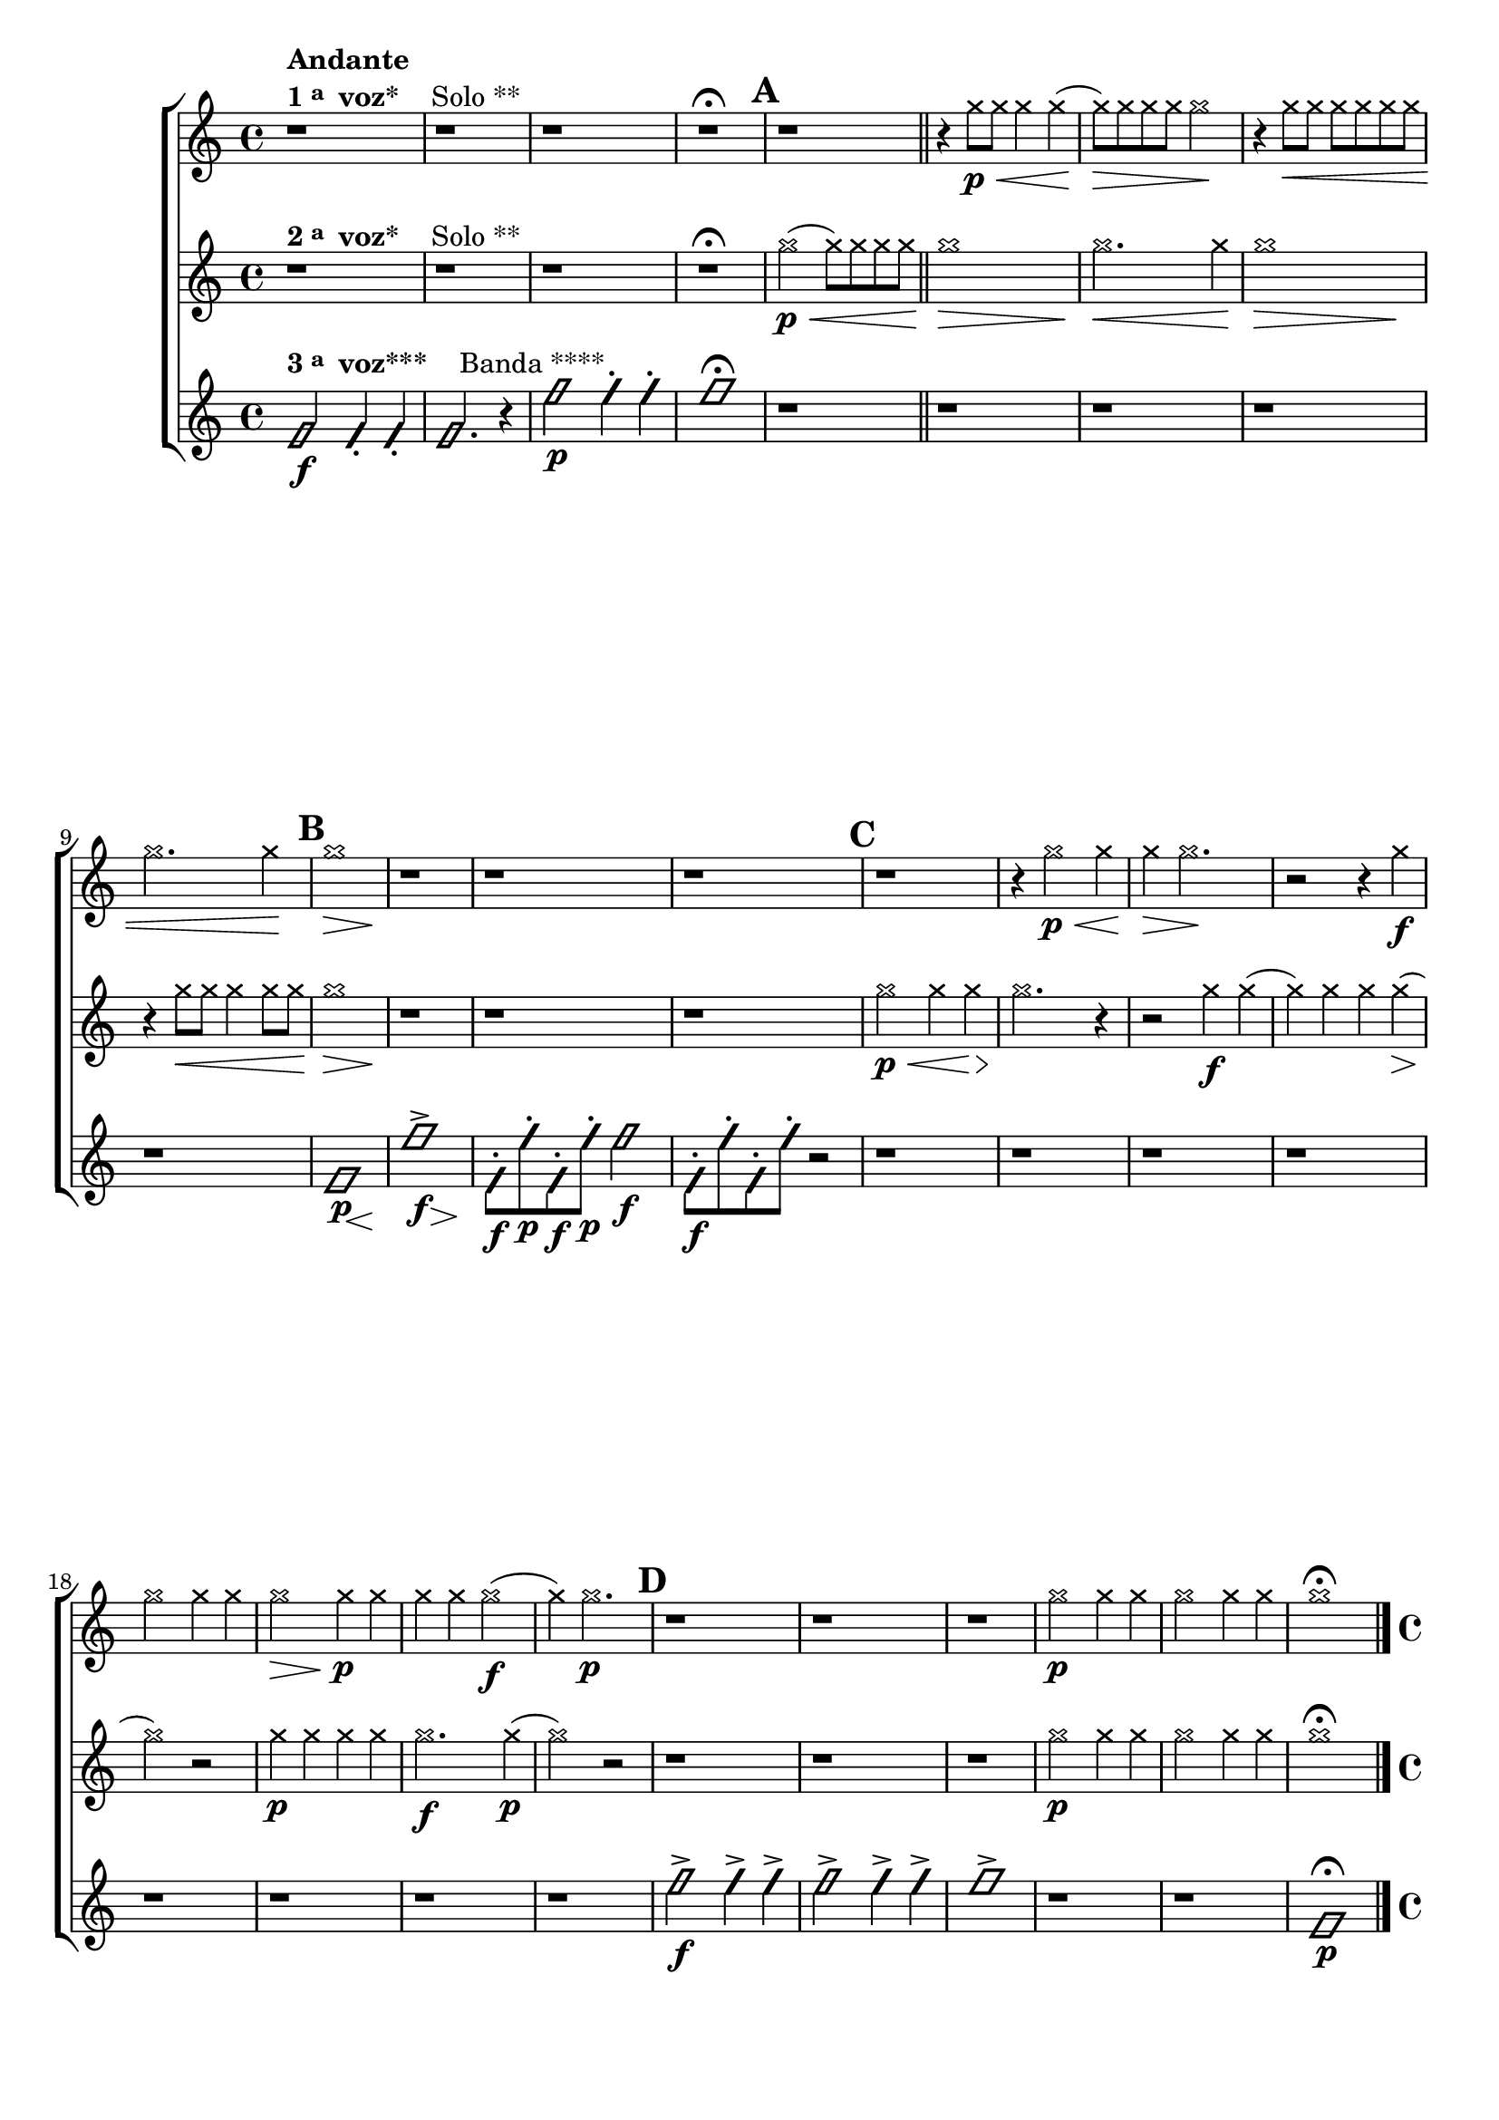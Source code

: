 \version "2.16.0"

%\header {title = "Duo e Banda"}

\relative c''{

                                % CLARINETE

  \tag #'cl {

    \new ChoirStaff <<
      <<
        \new Staff{

                                %\key c \major

                                %\override Sgore.BarNumber #'transparent = ##t
                                %\override Sgore.RehearsalMark #'font-family = #'roman
                                %\override Sgore.RehearsalMark #'font-size = #-2
                                %\set Sgore.markFormatter = #format-marknumbers
                                %\override Staff.StaffSymbol #'line-count = #1

          \override Staff.TimeSignature #'style = #'()
          \time 4/4 

          \override NoteHead #'style = #'cross

          r1^\markup {\column {\bold Andante \line {\bold {1 \raise #0.5 \tiny {a} \hspace #0.5 voz* } \hspace #2.0 Solo **} } }
          r r r\fermata 
          

          \mark \default

          r
          \bar "||"
          r4 g'8\p\< g g4 g( g8\>) 
          g g g g2\!
          r4 g8\< g g g g g 
          g2. g4\! 
          
          \mark \default  

          << g1\> { s2\> s4  s4\! } >>

          r1 r r 

          \mark \default  
          r 		
          r4 g2\p\< g4 g4\> g2.\!

          r2 r4
          g\f 
          g2 g4 g
          << g2\> { s4\> s4\! } >>		g4\p g4 
          g g g2\f( g4) 
          g2.\p
          
          
          \mark \default
          r1 r r
          g2\p g4 g
          g2 g4 g
          g1\fermata

          \bar "|." 


        }


        \new Staff {

          \override Staff.TimeSignature #'style = #'()
          \time 4/4 
          \override NoteHead #'style = #'cross
                                %\override Staff.StaffSymbol #'line-count = #1

          r1^\markup {\column {\line {\bold {2 \raise #0.5 \tiny {a} \hspace #0.5 voz* } \hspace #2.0 Solo **} } }
          r r r\fermata
          
          g2(\p\< g8) g g g
          << g1\> { s2.\> s4\! } >>
          g2.\< g4\!
          << g1\> { s2.\> s4\! } >>
          r4 g8\< g g4 g8 g\!

          << g1\> { s2.\> s4\! } >>	

          r1 r r 
          
          g2\p\< g4 g4\>
          g2.\! r4
          r2 g4\f g( 
          g) g g g(\>
          g2)\! r2
          g4\p g g g 
          g2.\f g4\p( g2)
          r2 r1 r r
          
          g2\p g4 g
          g2 g4 g
          g1\fermata

          \bar "|." 

        }


        \new Staff {

          \override Staff.TimeSignature #'style = #'()
          \time 4/4 
          \override NoteHead #'style = #'slash

          f,2\f^\markup {\column {\line {\bold {3 \raise #0.5 \tiny {a} \hspace #0.5 voz***} \hspace #2.0 Banda ****} } }
          f4-. f4-.
          f2. r4
          
          f'2\p  f4-. f4-. f1\fermata
          
          r1 r r r r

          << f,1\p { s8 s8 s s\< s4 s4\! } >>
          << f'1-> { s8\f s8 s s s4\> s4\! } >>

          f,8\f-. f'\p-. f,\f-. f'\p-. f2\f

          f,8\f-. f'-. f,-. f'-. r2

          r1 r r r r r r r
          
          f2->\f f4-> f-> 
          f2-> f4-> f->
          f1->

          r1 r

          f,1\p\fermata

        }
      >>
    >>
  }


                                % FLAUTA

  \tag #'fl {

    \transpose c d' {
      \new ChoirStaff <<
        <<
          \new Staff{

                                %\key c \major

                                %\override Sgore.BarNumber #'transparent = ##t
                                %\override Sgore.RehearsalMark #'font-family = #'roman
                                %\override Sgore.RehearsalMark #'font-size = #-2
                                %\set Sgore.markFormatter = #format-marknumbers
                                %\override Staff.StaffSymbol #'line-count = #1

            \override Staff.TimeSignature #'style = #'()
            \time 4/4 

            \override NoteHead #'style = #'cross

            r1^\markup {\column {\bold Andante \line {\bold {1 \raise #0.5 \tiny {a} \hspace #0.5 voz* } \hspace #2.0 Solo **} } }
            r r r\fermata 
            

            \mark \default

            r
            \bar "||"
            r4 g8\p\< g g4 g( g8\>) 
            g g g g2\!
            r4 g8\< g g g g g 
            g2. g4\! 
            
            \mark \default  

            << g1\> { s2\> s4  s4\! } >>

            r1 r r 

            \mark \default  
            r 		
            r4 g2\p\< g4 g4\> g2.\!

            r2 r4
            g\f 
            g2 g4 g
            << g2\> { s4\> s4\! } >>		g4\p g4 
            g g g2\f( g4) 
            g2.\p
            
            
            \mark \default
            r1 r r
            g2\p g4 g
            g2 g4 g
            g1\fermata

            \bar "|." 


          }


          \new Staff {

            \override Staff.TimeSignature #'style = #'()
            \time 4/4 
            \override NoteHead #'style = #'cross
                                %\override Staff.StaffSymbol #'line-count = #1

            r1^\markup {\column {\line {\bold {2 \raise #0.5 \tiny {a} \hspace #0.5 voz* } \hspace #2.0 Solo **} } }
            r r r\fermata
            
            g2(\p\< g8) g g g
            << g1\> { s2.\> s4\! } >>
            g2.\< g4\!
            << g1\> { s2.\> s4\! } >>
            r4 g8\< g g4 g8 g\!

            << g1\> { s2.\> s4\! } >>	

            r1 r r 
            
            g2\p\< g4 g4\>
            g2.\! r4
            r2 g4\f g( 
            g) g g g(\>
            g2)\! r2
            g4\p g g g 
            g2.\f g4\p( g2)
            r2 r1 r r
            
            g2\p g4 g
            g2 g4 g
            g1\fermata

            \bar "|." 

          }


          \new Staff {

            \override Staff.TimeSignature #'style = #'()
            \time 4/4 
            \override NoteHead #'style = #'slash

            f,2\f^\markup {\column {\line {\bold {3 \raise #0.5 \tiny {a} \hspace #0.5 voz***} \hspace #2.0 Banda ****} } }
            f,4-. f,4-.
            f,2. r4
            
            f2\p  f4-. f4-. f1\fermata
            
            r1 r r r r

            << f,1\p { s8 s8 s s\< s4 s4\! } >>
            << f1-> { s8\f s8 s s s4\> s4\! } >>

            f,8\f-. f\p-. f,\f-. f\p-. f2\f

            f,8\f-. f-. f,-. f-. r2

            r1 r r r r r r r
            
            f2->\f f4-> f-> 
            f2-> f4-> f->
            f1->

            r1 r

            f,1\p\fermata

          }
        >>
      >>
    }
  }

                                % OBOÉ

  \tag #'ob {

    \transpose c d' {
      \new ChoirStaff <<
        <<
          \new Staff{

                                %\key c \major

                                %\override Sgore.BarNumber #'transparent = ##t
                                %\override Sgore.RehearsalMark #'font-family = #'roman
                                %\override Sgore.RehearsalMark #'font-size = #-2
                                %\set Sgore.markFormatter = #format-marknumbers
                                %\override Staff.StaffSymbol #'line-count = #1

            \override Staff.TimeSignature #'style = #'()
            \time 4/4 

            \override NoteHead #'style = #'cross

            r1^\markup {\column {\bold Andante \line {\bold {1 \raise #0.5 \tiny {a} \hspace #0.5 voz* } \hspace #2.0 Solo **} } }
            r r r\fermata 
            

            \mark \default

            r
            \bar "||"
            r4 g8\p\< g g4 g( g8\>) 
            g g g g2\!
            r4 g8\< g g g g g 
            g2. g4\! 
            
            \mark \default  

            << g1\> { s2\> s4  s4\! } >>

            r1 r r 

            \mark \default  
            r 		
            r4 g2\p\< g4 g4\> g2.\!

            r2 r4
            g\f 
            g2 g4 g
            << g2\> { s4\> s4\! } >>		g4\p g4 
            g g g2\f( g4) 
            g2.\p
            
            
            \mark \default
            r1 r r
            g2\p g4 g
            g2 g4 g
            g1\fermata

            \bar "|." 


          }


          \new Staff {

            \override Staff.TimeSignature #'style = #'()
            \time 4/4 
            \override NoteHead #'style = #'cross
                                %\override Staff.StaffSymbol #'line-count = #1

            r1^\markup {\column {\line {\bold {2 \raise #0.5 \tiny {a} \hspace #0.5 voz* } \hspace #2.0 Solo **} } }
            r r r\fermata
            
            g2(\p\< g8) g g g
            << g1\> { s2.\> s4\! } >>
            g2.\< g4\!
            << g1\> { s2.\> s4\! } >>
            r4 g8\< g g4 g8 g\!

            << g1\> { s2.\> s4\! } >>	

            r1 r r 
            
            g2\p\< g4 g4\>
            g2.\! r4
            r2 g4\f g( 
            g) g g g(\>
            g2)\! r2
            g4\p g g g 
            g2.\f g4\p( g2)
            r2 r1 r r
            
            g2\p g4 g
            g2 g4 g
            g1\fermata

            \bar "|." 

          }


          \new Staff {

            \override Staff.TimeSignature #'style = #'()
            \time 4/4 
            \override NoteHead #'style = #'slash

            f,2\f^\markup {\column {\line {\bold {3 \raise #0.5 \tiny {a} \hspace #0.5 voz***} \hspace #2.0 Banda ****} } }
            f,4-. f,4-.
            f,2. r4
            
            f2\p  f4-. f4-. f1\fermata
            
            r1 r r r r

            << f,1\p { s8 s8 s s\< s4 s4\! } >>
            << f1-> { s8\f s8 s s s4\> s4\! } >>

            f,8\f-. f\p-. f,\f-. f\p-. f2\f

            f,8\f-. f-. f,-. f-. r2

            r1 r r r r r r r
            
            f2->\f f4-> f-> 
            f2-> f4-> f->
            f1->

            r1 r

            f,1\p\fermata

          }
        >>
      >>
    }

  }

                                % SAX ALTO

  \tag #'saxa {

    \transpose c f' {
      \new ChoirStaff <<
        <<
          \new Staff{

                                %\key c \major

                                %\override Sgore.BarNumber #'transparent = ##t
                                %\override Sgore.RehearsalMark #'font-family = #'roman
                                %\override Sgore.RehearsalMark #'font-size = #-2
                                %\set Sgore.markFormatter = #format-marknumbers
                                %\override Staff.StaffSymbol #'line-count = #1

            \override Staff.TimeSignature #'style = #'()
            \time 4/4 

            \override NoteHead #'style = #'cross

            r1^\markup {\column {\bold Andante \line {\bold {1 \raise #0.5 \tiny {a} \hspace #0.5 voz* } \hspace #2.0 Solo **} } }
            r r r\fermata 
            

            \mark \default

            r
            \bar "||"
            r4 g8\p\< g g4 g( g8\>) 
            g g g g2\!
            r4 g8\< g g g g g 
            g2. g4\! 
            
            \mark \default  

            << g1\> { s2\> s4  s4\! } >>

            r1 r r 

            \mark \default  
            r 		
            r4 g2\p\< g4 g4\> g2.\!

            r2 r4
            g\f 
            g2 g4 g
            << g2\> { s4\> s4\! } >>		g4\p g4 
            g g g2\f( g4) 
            g2.\p
            
            
            \mark \default
            r1 r r
            g2\p g4 g
            g2 g4 g
            g1\fermata

            \bar "|." 


          }


          \new Staff {

            \override Staff.TimeSignature #'style = #'()
            \time 4/4 
            \override NoteHead #'style = #'cross
                                %\override Staff.StaffSymbol #'line-count = #1

            r1^\markup {\column {\line {\bold {2 \raise #0.5 \tiny {a} \hspace #0.5 voz* } \hspace #2.0 Solo **} } }
            r r r\fermata
            
            g2(\p\< g8) g g g
            << g1\> { s2.\> s4\! } >>
            g2.\< g4\!
            << g1\> { s2.\> s4\! } >>
            r4 g8\< g g4 g8 g\!

            << g1\> { s2.\> s4\! } >>	

            r1 r r 
            
            g2\p\< g4 g4\>
            g2.\! r4
            r2 g4\f g( 
            g) g g g(\>
            g2)\! r2
            g4\p g g g 
            g2.\f g4\p( g2)
            r2 r1 r r
            
            g2\p g4 g
            g2 g4 g
            g1\fermata

            \bar "|." 

          }


          \new Staff {

            \override Staff.TimeSignature #'style = #'()
            \time 4/4 
            \override NoteHead #'style = #'slash

            f,2\f^\markup {\column {\line {\bold {3 \raise #0.5 \tiny {a} \hspace #0.5 voz***} \hspace #2.0 Banda ****} } }
            f,4-. f,4-.
            f,2. r4
            
            f2\p  f4-. f4-. f1\fermata
            
            r1 r r r r

            << f,1\p { s8 s8 s s\< s4 s4\! } >>
            << f1-> { s8\f s8 s s s4\> s4\! } >>

            f,8\f-. f\p-. f,\f-. f\p-. f2\f

            f,8\f-. f-. f,-. f-. r2

            r1 r r r r r r r
            
            f2->\f f4-> f-> 
            f2-> f4-> f->
            f1->

            r1 r

            f,1\p\fermata
          }
        >>
      >>
    }

  }


                                % SAX TENOR

  \tag #'saxt {

    \new ChoirStaff <<
      <<
        \new Staff{

                                %\key c \major

                                %\override Sgore.BarNumber #'transparent = ##t
                                %\override Sgore.RehearsalMark #'font-family = #'roman
                                %\override Sgore.RehearsalMark #'font-size = #-2
                                %\set Sgore.markFormatter = #format-marknumbers
                                %\override Staff.StaffSymbol #'line-count = #1

          \override Staff.TimeSignature #'style = #'()
          \time 4/4 

          \override NoteHead #'style = #'cross

          r1^\markup {\column {\bold Andante \line {\bold {1 \raise #0.5 \tiny {a} \hspace #0.5 voz* } \hspace #2.0 Solo **} } }
          r r r\fermata 
          

          \mark \default

          r
          \bar "||"
          r4 g8\p\< g g4 g( g8\>) 
          g g g g2\!
          r4 g8\< g g g g g 
          g2. g4\! 
          
          \mark \default  

          << g1\> { s2\> s4  s4\! } >>

          r1 r r 

          \mark \default  
          r 		
          r4 g2\p\< g4 g4\> g2.\!

          r2 r4
          g\f 
          g2 g4 g
          << g2\> { s4\> s4\! } >>		g4\p g4 
          g g g2\f( g4) 
          g2.\p
          
          
          \mark \default
          r1 r r
          g2\p g4 g
          g2 g4 g
          g1\fermata

          \bar "|." 


        }


        \new Staff {

          \override Staff.TimeSignature #'style = #'()
          \time 4/4 
          \override NoteHead #'style = #'cross
                                %\override Staff.StaffSymbol #'line-count = #1

          r1^\markup {\column {\line {\bold {2 \raise #0.5 \tiny {a} \hspace #0.5 voz* } \hspace #2.0 Solo **} } }
          r r r\fermata
          
          g2(\p\< g8) g g g
          << g1\> { s2.\> s4\! } >>
          g2.\< g4\!
          << g1\> { s2.\> s4\! } >>
          r4 g8\< g g4 g8 g\!

          << g1\> { s2.\> s4\! } >>	

          r1 r r 
          
          g2\p\< g4 g4\>
          g2.\! r4
          r2 g4\f g( 
          g) g g g(\>
          g2)\! r2
          g4\p g g g 
          g2.\f g4\p( g2)
          r2 r1 r r
          
          g2\p g4 g
          g2 g4 g
          g1\fermata

          \bar "|." 

        }


        \new Staff {

          \override Staff.TimeSignature #'style = #'()
          \time 4/4 
          \override NoteHead #'style = #'slash

          f,2\f^\markup {\column {\line {\bold {3 \raise #0.5 \tiny {a} \hspace #0.5 voz***} \hspace #2.0 Banda ****} } }
          f4-. f4-.
          f2. r4
          
          f'2\p  f4-. f4-. f1\fermata
          
          r1 r r r r

          << f,1\p { s8 s8 s s\< s4 s4\! } >>
          << f'1-> { s8\f s8 s s s4\> s4\! } >>

          f,8\f-. f'\p-. f,\f-. f'\p-. f2\f

          f,8\f-. f'-. f,-. f'-. r2

          r1 r r r r r r r
          
          f2->\f f4-> f-> 
          f2-> f4-> f->
          f1->

          r1 r

          f,1\p\fermata

        }
      >>
    >>
  }

                                % SAX GENES

  \tag #'saxg {

    \transpose c f' {
      \new ChoirStaff <<
        <<
          \new Staff{

                                %\key c \major

                                %\override Sgore.BarNumber #'transparent = ##t
                                %\override Sgore.RehearsalMark #'font-family = #'roman
                                %\override Sgore.RehearsalMark #'font-size = #-2
                                %\set Sgore.markFormatter = #format-marknumbers
                                %\override Staff.StaffSymbol #'line-count = #1

            \override Staff.TimeSignature #'style = #'()
            \time 4/4 

            \override NoteHead #'style = #'cross

            r1^\markup {\column {\bold Andante \line {\bold {1 \raise #0.5 \tiny {a} \hspace #0.5 voz* } \hspace #2.0 Solo **} } }
            r r r\fermata 
            

            \mark \default

            r
            \bar "||"
            r4 g8\p\< g g4 g( g8\>) 
            g g g g2\!
            r4 g8\< g g g g g 
            g2. g4\! 
            
            \mark \default  

            << g1\> { s2\> s4  s4\! } >>

            r1 r r 

            \mark \default  
            r 		
            r4 g2\p\< g4 g4\> g2.\!

            r2 r4
            g\f 
            g2 g4 g
            << g2\> { s4\> s4\! } >>		g4\p g4 
            g g g2\f( g4) 
            g2.\p
            
            
            \mark \default
            r1 r r
            g2\p g4 g
            g2 g4 g
            g1\fermata

            \bar "|." 


          }


          \new Staff {

            \override Staff.TimeSignature #'style = #'()
            \time 4/4 
            \override NoteHead #'style = #'cross
                                %\override Staff.StaffSymbol #'line-count = #1

            r1^\markup {\column {\line {\bold {2 \raise #0.5 \tiny {a} \hspace #0.5 voz* } \hspace #2.0 Solo **} } }
            r r r\fermata
            
            g2(\p\< g8) g g g
            << g1\> { s2.\> s4\! } >>
            g2.\< g4\!
            << g1\> { s2.\> s4\! } >>
            r4 g8\< g g4 g8 g\!

            << g1\> { s2.\> s4\! } >>	

            r1 r r 
            
            g2\p\< g4 g4\>
            g2.\! r4
            r2 g4\f g( 
            g) g g g(\>
            g2)\! r2
            g4\p g g g 
            g2.\f g4\p( g2)
            r2 r1 r r
            
            g2\p g4 g
            g2 g4 g
            g1\fermata

            \bar "|." 

          }


          \new Staff {

            \override Staff.TimeSignature #'style = #'()
            \time 4/4 
            \override NoteHead #'style = #'slash

            f,2\f^\markup {\column {\line {\bold {3 \raise #0.5 \tiny {a} \hspace #0.5 voz***} \hspace #2.0 Banda ****} } }
            f,4-. f,4-.
            f,2. r4
            
            f2\p  f4-. f4-. f1\fermata
            
            r1 r r r r

            << f,1\p { s8 s8 s s\< s4 s4\! } >>
            << f1-> { s8\f s8 s s s4\> s4\! } >>

            f,8\f-. f\p-. f,\f-. f\p-. f2\f

            f,8\f-. f-. f,-. f-. r2

            r1 r r r r r r r
            
            f2->\f f4-> f-> 
            f2-> f4-> f->
            f1->

            r1 r

            f,1\p\fermata
          }
        >>
      >>
    }

  }


                                % TROMPETE

  \tag #'tpt {

    \new ChoirStaff <<
      <<
        \new Staff{

                                %\key c \major

                                %\override Sgore.BarNumber #'transparent = ##t
                                %\override Sgore.RehearsalMark #'font-family = #'roman
                                %\override Sgore.RehearsalMark #'font-size = #-2
                                %\set Sgore.markFormatter = #format-marknumbers
                                %\override Staff.StaffSymbol #'line-count = #1

          \override Staff.TimeSignature #'style = #'()
          \time 4/4 

          \override NoteHead #'style = #'cross

          r1^\markup {\column {\bold Andante \line {\bold {1 \raise #0.5 \tiny {a} \hspace #0.5 voz* } \hspace #2.0 Solo **} } }
          r r r\fermata 
          

          \mark \default

          r
          \bar "||"
          r4 g''8\p\< g g4 g( g8\>) 
          g g g g2\!
          r4 g8\< g g g g g 
          g2. g4\! 
          
          \mark \default  

          << g1\> { s2\> s4  s4\! } >>

          r1 r r 

          \mark \default  
          r 		
          r4 g2\p\< g4 g4\> g2.\!

          r2 r4
          g\f 
          g2 g4 g
          << g2\> { s4\> s4\! } >>		g4\p g4 
          g g g2\f( g4) 
          g2.\p
          
          
          \mark \default
          r1 r r
          g2\p g4 g
          g2 g4 g
          g1\fermata

          \bar "|." 


        }


        \new Staff {

          \override Staff.TimeSignature #'style = #'()
          \time 4/4 
          \override NoteHead #'style = #'cross
                                %\override Staff.StaffSymbol #'line-count = #1

          r1^\markup {\column {\line {\bold {2 \raise #0.5 \tiny {a} \hspace #0.5 voz* } \hspace #2.0 Solo **} } }
          r r r\fermata
          
          g2(\p\< g8) g g g
          << g1\> { s2.\> s4\! } >>
          g2.\< g4\!
          << g1\> { s2.\> s4\! } >>
          r4 g8\< g g4 g8 g\!

          << g1\> { s2.\> s4\! } >>	

          r1 r r 
          
          g2\p\< g4 g4\>
          g2.\! r4
          r2 g4\f g( 
          g) g g g(\>
          g2)\! r2
          g4\p g g g 
          g2.\f g4\p( g2)
          r2 r1 r r
          
          g2\p g4 g
          g2 g4 g
          g1\fermata

          \bar "|." 

        }


        \new Staff {

          \override Staff.TimeSignature #'style = #'()
          \time 4/4 
          \override NoteHead #'style = #'slash

          f,2\f^\markup {\column {\line {\bold {3 \raise #0.5 \tiny {a} \hspace #0.5 voz***} \hspace #2.0 Banda ****} } }
          f4-. f4-.
          f2. r4
          
          f'2\p  f4-. f4-. f1\fermata
          
          r1 r r r r

          << f,1\p { s8 s8 s s\< s4 s4\! } >>
          << f'1-> { s8\f s8 s s s4\> s4\! } >>

          f,8\f-. f'\p-. f,\f-. f'\p-. f2\f

          f,8\f-. f'-. f,-. f'-. r2

          r1 r r r r r r r
          
          f2->\f f4-> f-> 
          f2-> f4-> f->
          f1->

          r1 r

          f,1\p\fermata

        }
      >>
    >>
  }

                                % TROMPA

  \tag #'tpa {

    \transpose c g' {
      \new ChoirStaff <<
        <<
          \new Staff{

                                %\key c \major

                                %\override Sgore.BarNumber #'transparent = ##t
                                %\override Sgore.RehearsalMark #'font-family = #'roman
                                %\override Sgore.RehearsalMark #'font-size = #-2
                                %\set Sgore.markFormatter = #format-marknumbers
                                %\override Staff.StaffSymbol #'line-count = #1

            \override Staff.TimeSignature #'style = #'()
            \time 4/4 

            \override NoteHead #'style = #'cross

            r1^\markup {\column {\bold Andante \line {\bold {1 \raise #0.5 \tiny {a} \hspace #0.5 voz* } \hspace #2.0 Solo **} } }
            r r r\fermata 
            

            \mark \default

            r
            \bar "||"
            r4 g8\p\< g g4 g( g8\>) 
            g g g g2\!
            r4 g8\< g g g g g 
            g2. g4\! 
            
            \mark \default  

            << g1\> { s2\> s4  s4\! } >>

            r1 r r 

            \mark \default  
            r 		
            r4 g2\p\< g4 g4\> g2.\!

            r2 r4
            g\f 
            g2 g4 g
            << g2\> { s4\> s4\! } >>		g4\p g4 
            g g g2\f( g4) 
            g2.\p
            
            
            \mark \default
            r1 r r
            g2\p g4 g
            g2 g4 g
            g1\fermata

            \bar "|." 


          }


          \new Staff {

            \override Staff.TimeSignature #'style = #'()
            \time 4/4 
            \override NoteHead #'style = #'cross
                                %\override Staff.StaffSymbol #'line-count = #1

            r1^\markup {\column {\line {\bold {2 \raise #0.5 \tiny {a} \hspace #0.5 voz* } \hspace #2.0 Solo **} } }
            r r r\fermata
            
            g2(\p\< g8) g g g
            << g1\> { s2.\> s4\! } >>
            g2.\< g4\!
            << g1\> { s2.\> s4\! } >>
            r4 g8\< g g4 g8 g\!

            << g1\> { s2.\> s4\! } >>	

            r1 r r 
            
            g2\p\< g4 g4\>
            g2.\! r4
            r2 g4\f g( 
            g) g g g(\>
            g2)\! r2
            g4\p g g g 
            g2.\f g4\p( g2)
            r2 r1 r r
            
            g2\p g4 g
            g2 g4 g
            g1\fermata

            \bar "|." 

          }


          \new Staff {

            \override Staff.TimeSignature #'style = #'()
            \time 4/4 
            \override NoteHead #'style = #'slash

            f,2\f^\markup {\column {\line {\bold {3 \raise #0.5 \tiny {a} \hspace #0.5 voz***} \hspace #2.0 Banda ****} } }
            f,4-. f,4-.
            f,2. r4
            
            f2\p  f4-. f4-. f1\fermata
            
            r1 r r r r

            << f,1\p { s8 s8 s s\< s4 s4\! } >>
            << f1-> { s8\f s8 s s s4\> s4\! } >>

            f,8\f-. f\p-. f,\f-. f\p-. f2\f

            f,8\f-. f-. f,-. f-. r2

            r1 r r r r r r r
            
            f2->\f f4-> f-> 
            f2-> f4-> f->
            f1->

            r1 r

            f,1\p\fermata
          }
        >>
      >>
    }

  }

                                % TROMBONE

  \tag #'tbn {

    \transpose c d' {
      \new ChoirStaff <<
        <<
          \new Staff{

                                %\key c \major

                                %\override Sgore.BarNumber #'transparent = ##t
                                %\override Sgore.RehearsalMark #'font-family = #'roman
                                %\override Sgore.RehearsalMark #'font-size = #-2
                                %\set Sgore.markFormatter = #format-marknumbers
                                %\override Staff.StaffSymbol #'line-count = #1

            \override Staff.TimeSignature #'style = #'()
            \time 4/4 
            \clef bass

            \override NoteHead #'style = #'cross

            r1^\markup {\column {\bold Andante \line {\bold {1 \raise #0.5 \tiny {a} \hspace #0.5 voz* } \hspace #2.0 Solo **} } }
            r r r\fermata 
            

            \mark \default

            r
            \bar "||"
            r4 g8\p\< g g4 g( g8\>) 
            g g g g2\!
            r4 g8\< g g g g g 
            g2. g4\! 
            
            \mark \default  

            << g1\> { s2\> s4  s4\! } >>

            r1 r r 

            \mark \default  
            r 		
            r4 g2\p\< g4 g4\> g2.\!

            r2 r4
            g\f 
            g2 g4 g
            << g2\> { s4\> s4\! } >>		g4\p g4 
            g g g2\f( g4) 
            g2.\p
            
            
            \mark \default
            r1 r r
            g2\p g4 g
            g2 g4 g
            g1\fermata

            \bar "|." 


          }


          \new Staff {
            \clef bass
            \override Staff.TimeSignature #'style = #'()
            \time 4/4 
            \override NoteHead #'style = #'cross
                                %\override Staff.StaffSymbol #'line-count = #1

            r1^\markup {\column {\line {\bold {2 \raise #0.5 \tiny {a} \hspace #0.5 voz* } \hspace #2.0 Solo **} } }
            r r r\fermata
            
            g2(\p\< g8) g g g
            << g1\> { s2.\> s4\! } >>
            g2.\< g4\!
            << g1\> { s2.\> s4\! } >>
            r4 g8\< g g4 g8 g\!

            << g1\> { s2.\> s4\! } >>	

            r1 r r 
            
            g2\p\< g4 g4\>
            g2.\! r4
            r2 g4\f g( 
            g) g g g(\>
            g2)\! r2
            g4\p g g g 
            g2.\f g4\p( g2)
            r2 r1 r r
            
            g2\p g4 g
            g2 g4 g
            g1\fermata

            \bar "|." 

          }


          \new Staff {
            \clef bass
            \override Staff.TimeSignature #'style = #'()
            \time 4/4 
            \override NoteHead #'style = #'slash

            f,2\f^\markup {\column {\line {\bold {3 \raise #0.5 \tiny {a} \hspace #0.5 voz***} \hspace #2.0 Banda ****} } }
            f,4-. f,4-.
            f,2. r4
            
            f2\p  f4-. f4-. f1\fermata
            
            r1 r r r r

            << f,1\p { s8 s8 s s\< s4 s4\! } >>
            << f1-> { s8\f s8 s s s4\> s4\! } >>

            f,8\f-. f\p-. f,\f-. f\p-. f2\f

            f,8\f-. f-. f,-. f-. r2

            r1 r r r r r r r
            
            f2->\f f4-> f-> 
            f2-> f4-> f->
            f1->

            r1 r

            f,1\p\fermata
          }
        >>
      >>
    }

  }

                                % TUBA MIB

  \tag #'tbamib {

    \transpose c d' {
      \new ChoirStaff <<
        <<
          \new Staff{

                                %\key c \major

                                %\override Sgore.BarNumber #'transparent = ##t
                                %\override Sgore.RehearsalMark #'font-family = #'roman
                                %\override Sgore.RehearsalMark #'font-size = #-2
                                %\set Sgore.markFormatter = #format-marknumbers
                                %\override Staff.StaffSymbol #'line-count = #1

            \override Staff.TimeSignature #'style = #'()
            \time 4/4 
            \clef bass
            \override NoteHead #'style = #'cross

            r1^\markup {\column {\bold Andante \line {\bold {1 \raise #0.5 \tiny {a} \hspace #0.5 voz* } \hspace #2.0 Solo **} } }
            r r r\fermata 
            

            \mark \default

            r
            \bar "||"
            r4 g8\p\< g g4 g( g8\>) 
            g g g g2\!
            r4 g8\< g g g g g 
            g2. g4\! 
            
            \mark \default  

            << g1\> { s2\> s4  s4\! } >>

            r1 r r 

            \mark \default  
            r 		
            r4 g2\p\< g4 g4\> g2.\!

            r2 r4
            g\f 
            g2 g4 g
            << g2\> { s4\> s4\! } >>		g4\p g4 
            g g g2\f( g4) 
            g2.\p
            
            
            \mark \default
            r1 r r
            g2\p g4 g
            g2 g4 g
            g1\fermata

            \bar "|." 


          }


          \new Staff {
            \clef bass
            \override Staff.TimeSignature #'style = #'()
            \time 4/4 
            \override NoteHead #'style = #'cross
                                %\override Staff.StaffSymbol #'line-count = #1

            r1^\markup {\column {\line {\bold {2 \raise #0.5 \tiny {a} \hspace #0.5 voz* } \hspace #2.0 Solo **} } }
            r r r\fermata
            
            g2(\p\< g8) g g g
            << g1\> { s2.\> s4\! } >>
            g2.\< g4\!
            << g1\> { s2.\> s4\! } >>
            r4 g8\< g g4 g8 g\!

            << g1\> { s2.\> s4\! } >>	

            r1 r r 
            
            g2\p\< g4 g4\>
            g2.\! r4
            r2 g4\f g( 
            g) g g g(\>
            g2)\! r2
            g4\p g g g 
            g2.\f g4\p( g2)
            r2 r1 r r
            
            g2\p g4 g
            g2 g4 g
            g1\fermata

            \bar "|." 

          }


          \new Staff {
            \clef bass
            \override Staff.TimeSignature #'style = #'()
            \time 4/4 
            \override NoteHead #'style = #'slash

            f,2\f^\markup {\column {\line {\bold {3 \raise #0.5 \tiny {a} \hspace #0.5 voz***} \hspace #2.0 Banda ****} } }
            f,4-. f,4-.
            f,2. r4
            
            f2\p  f4-. f4-. f1\fermata
            
            r1 r r r r

            << f,1\p { s8 s8 s s\< s4 s4\! } >>
            << f1-> { s8\f s8 s s s4\> s4\! } >>

            f,8\f-. f\p-. f,\f-. f\p-. f2\f

            f,8\f-. f-. f,-. f-. r2

            r1 r r r r r r r
            
            f2->\f f4-> f-> 
            f2-> f4-> f->
            f1->

            r1 r

            f,1\p\fermata
          }
        >>
      >>
    }

  }

                                % TUBA SIB

  \tag #'tbasib {

    \transpose c d'' {
      \new ChoirStaff <<
        <<
          \new Staff{

                                %\key c \major

                                %\override Sgore.BarNumber #'transparent = ##t
                                %\override Sgore.RehearsalMark #'font-family = #'roman
                                %\override Sgore.RehearsalMark #'font-size = #-2
                                %\set Sgore.markFormatter = #format-marknumbers
                                %\override Staff.StaffSymbol #'line-count = #1
            \clef bass
            \override Staff.TimeSignature #'style = #'()
            \time 4/4 

            \override NoteHead #'style = #'cross

            r1^\markup {\column {\bold Andante \line {\bold {1 \raise #0.5 \tiny {a} \hspace #0.5 voz* } \hspace #2.0 Solo **} } }
            r r r\fermata 
            

            \mark \default

            r
            \bar "||"
            r4 g8\p\< g g4 g( g8\>) 
            g g g g2\!
            r4 g8\< g g g g g 
            g2. g4\! 
            
            \mark \default  

            << g1\> { s2\> s4  s4\! } >>

            r1 r r 

            \mark \default  
            r 		
            r4 g2\p\< g4 g4\> g2.\!

            r2 r4
            g\f 
            g2 g4 g
            << g2\> { s4\> s4\! } >>		g4\p g4 
            g g g2\f( g4) 
            g2.\p
            
            
            \mark \default
            r1 r r
            g2\p g4 g
            g2 g4 g
            g1\fermata

            \bar "|." 


          }


          \new Staff {
            \clef bass
            \override Staff.TimeSignature #'style = #'()
            \time 4/4 
            \override NoteHead #'style = #'cross
                                %\override Staff.StaffSymbol #'line-count = #1

            r1^\markup {\column {\line {\bold {2 \raise #0.5 \tiny {a} \hspace #0.5 voz* } \hspace #2.0 Solo **} } }
            r r r\fermata
            
            g2(\p\< g8) g g g
            << g1\> { s2.\> s4\! } >>
            g2.\< g4\!
            << g1\> { s2.\> s4\! } >>
            r4 g8\< g g4 g8 g\!

            << g1\> { s2.\> s4\! } >>	

            r1 r r 
            
            g2\p\< g4 g4\>
            g2.\! r4
            r2 g4\f g( 
            g) g g g(\>
            g2)\! r2
            g4\p g g g 
            g2.\f g4\p( g2)
            r2 r1 r r
            
            g2\p g4 g
            g2 g4 g
            g1\fermata

            \bar "|." 

          }


          \new Staff {
            \clef bass
            \override Staff.TimeSignature #'style = #'()
            \time 4/4 
            \override NoteHead #'style = #'slash

            f,2\f^\markup {\column {\line {\bold {3 \raise #0.5 \tiny {a} \hspace #0.5 voz***} \hspace #2.0 Banda ****} } }
            f,4-. f,4-.
            f,2. r4
            
            f2\p  f4-. f4-. f1\fermata
            
            r1 r r r r

            << f,1\p { s8 s8 s s\< s4 s4\! } >>
            << f1-> { s8\f s8 s s s4\> s4\! } >>

            f,8\f-. f\p-. f,\f-. f\p-. f2\f

            f,8\f-. f-. f,-. f-. r2

            r1 r r r r r r r
            
            f2->\f f4-> f-> 
            f2-> f4-> f->
            f1->

            r1 r

            f,1\p\fermata
          }
        >>
      >>
    }

  }

                                % VIOLA

  \tag #'vla {

    \transpose c d' {
      \new ChoirStaff <<
        <<
          \new Staff{

                                %\key c \major

                                %\override Sgore.BarNumber #'transparent = ##t
                                %\override Sgore.RehearsalMark #'font-family = #'roman
                                %\override Sgore.RehearsalMark #'font-size = #-2
                                %\set Sgore.markFormatter = #format-marknumbers
                                %\override Staff.StaffSymbol #'line-count = #1

            \override Staff.TimeSignature #'style = #'()
            \time 4/4 
            \clef alto

            \override NoteHead #'style = #'cross

            r1^\markup {\column {\bold Andante \line {\bold {1 \raise #0.5 \tiny {a} \hspace #0.5 voz* } \hspace #2.0 Solo **} } }
            r r r\fermata 
            

            \mark \default

            r
            \bar "||"
            r4 g8\p\< g g4 g( g8\>) 
            g g g g2\!
            r4 g8\< g g g g g 
            g2. g4\! 
            
            \mark \default  

            << g1\> { s2\> s4  s4\! } >>

            r1 r r 

            \mark \default  
            r 		
            r4 g2\p\< g4 g4\> g2.\!

            r2 r4
            g\f 
            g2 g4 g
            << g2\> { s4\> s4\! } >>		g4\p g4 
            g g g2\f( g4) 
            g2.\p
            
            
            \mark \default
            r1 r r
            g2\p g4 g
            g2 g4 g
            g1\fermata

            \bar "|." 


          }


          \new Staff {

            \override Staff.TimeSignature #'style = #'()
            \time 4/4 
            \clef alto
            \override NoteHead #'style = #'cross
                                %\override Staff.StaffSymbol #'line-count = #1

            r1^\markup {\column {\line {\bold {2 \raise #0.5 \tiny {a} \hspace #0.5 voz* } \hspace #2.0 Solo **} } }
            r r r\fermata
            
            g2(\p\< g8) g g g
            << g1\> { s2.\> s4\! } >>
            g2.\< g4\!
            << g1\> { s2.\> s4\! } >>
            r4 g8\< g g4 g8 g\!

            << g1\> { s2.\> s4\! } >>	

            r1 r r 
            
            g2\p\< g4 g4\>
            g2.\! r4
            r2 g4\f g( 
            g) g g g(\>
            g2)\! r2
            g4\p g g g 
            g2.\f g4\p( g2)
            r2 r1 r r
            
            g2\p g4 g
            g2 g4 g
            g1\fermata

            \bar "|." 

          }


          \new Staff {

            \override Staff.TimeSignature #'style = #'()
            \time 4/4 
            \clef alto
            \override NoteHead #'style = #'slash

            f,2\f^\markup {\column {\line {\bold {3 \raise #0.5 \tiny {a} \hspace #0.5 voz***} \hspace #2.0 Banda ****} } }
            f,4-. f,4-.
            f,2. r4
            
            f2\p  f4-. f4-. f1\fermata
            
            r1 r r r r

            << f,1\p { s8 s8 s s\< s4 s4\! } >>
            << f1-> { s8\f s8 s s s4\> s4\! } >>

            f,8\f-. f\p-. f,\f-. f\p-. f2\f

            f,8\f-. f-. f,-. f-. r2

            r1 r r r r r r r
            
            f2->\f f4-> f-> 
            f2-> f4-> f->
            f1->

            r1 r

            f,1\p\fermata

          }
        >>
      >>
    }
  }


                                % FINAL
} 